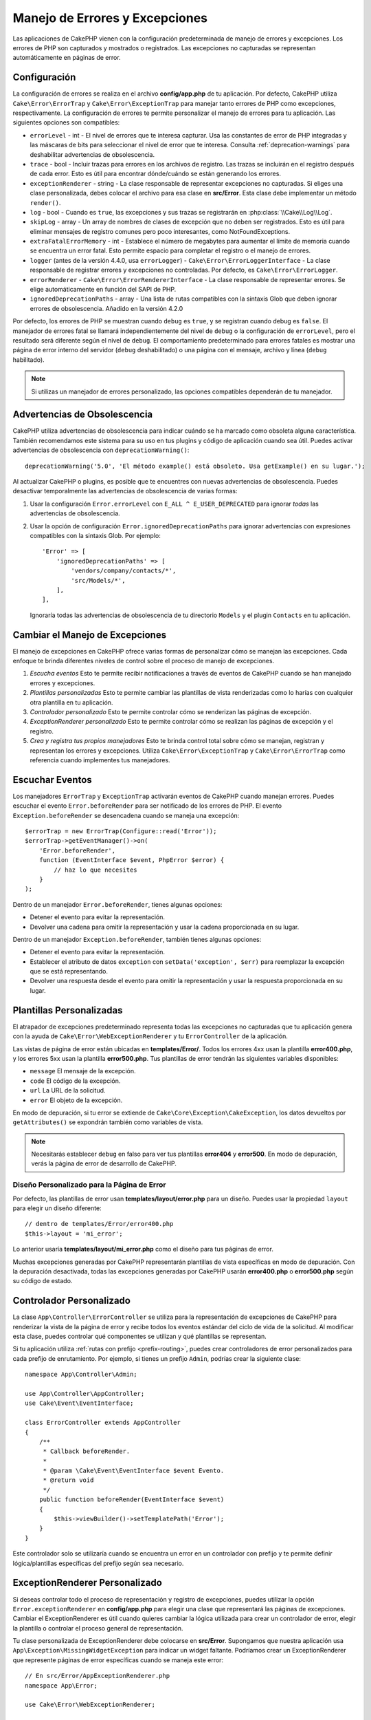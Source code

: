 Manejo de Errores y Excepciones
################################

Las aplicaciones de CakePHP vienen con la configuración predeterminada de manejo de errores y excepciones.
Los errores de PHP son capturados y mostrados o registrados. Las excepciones no capturadas se representan
automáticamente en páginas de error.

.. _error-configuration:

Configuración
=============

La configuración de errores se realiza en el archivo **config/app.php** de tu aplicación. Por defecto, CakePHP
utiliza ``Cake\Error\ErrorTrap`` y ``Cake\Error\ExceptionTrap`` para manejar tanto errores de PHP como excepciones,
respectivamente. La configuración de errores te permite personalizar el manejo de errores para tu aplicación.
Las siguientes opciones son compatibles:

* ``errorLevel`` - int - El nivel de errores que te interesa capturar. Usa las constantes de error de PHP integradas
  y las máscaras de bits para seleccionar el nivel de error que te interesa. Consulta :ref:`deprecation-warnings`
  para deshabilitar advertencias de obsolescencia.
* ``trace`` - bool - Incluir trazas para errores en los archivos de registro. Las trazas se incluirán en el
  registro después de cada error. Esto es útil para encontrar dónde/cuándo se están generando los errores.
* ``exceptionRenderer`` - string - La clase responsable de representar excepciones no capturadas. Si eliges
  una clase personalizada, debes colocar el archivo para esa clase en **src/Error**. Esta clase debe implementar
  un método ``render()``.
* ``log`` - bool - Cuando es ``true``, las excepciones y sus trazas se registrarán en :php:class:`\\Cake\\Log\\Log`.
* ``skipLog`` - array - Un array de nombres de clases de excepción que no deben ser registrados. Esto es útil para
  eliminar mensajes de registro comunes pero poco interesantes, como NotFoundExceptions.
* ``extraFatalErrorMemory`` - int - Establece el número de megabytes para aumentar el límite de memoria cuando
  se encuentra un error fatal. Esto permite espacio para completar el registro o el manejo de errores.
* ``logger`` (antes de la versión 4.4.0, usa ``errorLogger``) - ``Cake\Error\ErrorLoggerInterface`` - La clase
  responsable de registrar errores y excepciones no controladas. Por defecto, es ``Cake\Error\ErrorLogger``.
* ``errorRenderer`` - ``Cake\Error\ErrorRendererInterface`` - La clase responsable de representar errores. Se
  elige automáticamente en función del SAPI de PHP.
* ``ignoredDeprecationPaths`` - array - Una lista de rutas compatibles con la sintaxis Glob que deben ignorar errores de
  obsolescencia. Añadido en la versión 4.2.0

Por defecto, los errores de PHP se muestran cuando ``debug`` es ``true``, y se registran cuando debug es ``false``.
El manejador de errores fatal se llamará independientemente del nivel de ``debug`` o la configuración de ``errorLevel``,
pero el resultado será diferente según el nivel de ``debug``. El comportamiento predeterminado para errores fatales es
mostrar una página de error interno del servidor (``debug`` deshabilitado) o una página con el mensaje, archivo y línea (``debug`` habilitado).

.. note::

    Si utilizas un manejador de errores personalizado, las opciones compatibles dependerán de tu manejador.

.. _deprecation-warnings:

Advertencias de Obsolescencia
==============================

CakePHP utiliza advertencias de obsolescencia para indicar cuándo se ha marcado como obsoleta alguna característica. También
recomendamos este sistema para su uso en tus plugins y código de aplicación cuando sea útil. Puedes activar advertencias de
obsolescencia con ``deprecationWarning()``::

    deprecationWarning('5.0', 'El método example() está obsoleto. Usa getExample() en su lugar.');

Al actualizar CakePHP o plugins, es posible que te encuentres con nuevas advertencias de obsolescencia. Puedes desactivar
temporalmente las advertencias de obsolescencia de varias formas:

#. Usar la configuración ``Error.errorLevel`` con ``E_ALL ^ E_USER_DEPRECATED`` para ignorar *todas* las advertencias de
   obsolescencia.
#. Usar la opción de configuración ``Error.ignoredDeprecationPaths`` para ignorar advertencias con expresiones compatibles
   con la sintaxis Glob. Por ejemplo::

        'Error' => [
            'ignoredDeprecationPaths' => [
                'vendors/company/contacts/*',
                'src/Models/*',
            ],
        ],

   Ignoraría todas las advertencias de obsolescencia de tu directorio ``Models`` y el plugin ``Contacts`` en tu aplicación.

Cambiar el Manejo de Excepciones
=================================

El manejo de excepciones en CakePHP ofrece varias formas de personalizar cómo se manejan las excepciones. Cada enfoque te brinda
diferentes niveles de control sobre el proceso de manejo de excepciones.

#. *Escucha eventos* Esto te permite recibir notificaciones a través de eventos de CakePHP cuando se han manejado errores y excepciones.
#. *Plantillas personalizadas* Esto te permite cambiar las plantillas de vista renderizadas como lo harías con cualquier otra
   plantilla en tu aplicación.
#. *Controlador personalizado* Esto te permite controlar cómo se renderizan las páginas de excepción.
#. *ExceptionRenderer personalizado* Esto te permite controlar cómo se realizan las páginas de excepción y el registro.
#. *Crea y registra tus propios manejadores* Esto te brinda control total sobre cómo se manejan, registran y representan los errores y
   excepciones. Utiliza ``Cake\Error\ExceptionTrap`` y ``Cake\Error\ErrorTrap`` como referencia cuando implementes tus manejadores.

Escuchar Eventos
================

Los manejadores ``ErrorTrap`` y ``ExceptionTrap`` activarán eventos de CakePHP cuando manejan errores. Puedes escuchar el evento ``Error.beforeRender`` para ser notificado de los errores de PHP. El evento ``Exception.beforeRender`` se desencadena cuando se maneja una excepción::

    $errorTrap = new ErrorTrap(Configure::read('Error'));
    $errorTrap->getEventManager()->on(
        'Error.beforeRender',
        function (EventInterface $event, PhpError $error) {
            // haz lo que necesites
        }
    );

Dentro de un manejador ``Error.beforeRender``, tienes algunas opciones:

* Detener el evento para evitar la representación.
* Devolver una cadena para omitir la representación y usar la cadena proporcionada en su lugar.

Dentro de un manejador ``Exception.beforeRender``, también tienes algunas opciones:

* Detener el evento para evitar la representación.
* Establecer el atributo de datos ``exception`` con ``setData('exception', $err)``
  para reemplazar la excepción que se está representando.
* Devolver una respuesta desde el evento para omitir la representación y usar
  la respuesta proporcionada en su lugar.

.. _error-views:

Plantillas Personalizadas
==========================

El atrapador de excepciones predeterminado representa todas las excepciones no capturadas que tu aplicación genera con la ayuda de ``Cake\Error\WebExceptionRenderer`` y tu ``ErrorController`` de la aplicación.

Las vistas de página de error están ubicadas en **templates/Error/**. Todos los errores 4xx usan la plantilla **error400.php**, y los errores 5xx usan la plantilla **error500.php**. Tus plantillas de error tendrán las siguientes variables disponibles:

* ``message`` El mensaje de la excepción.
* ``code`` El código de la excepción.
* ``url`` La URL de la solicitud.
* ``error`` El objeto de la excepción.

En modo de depuración, si tu error se extiende de ``Cake\Core\Exception\CakeException``, los datos devueltos por ``getAttributes()`` se expondrán también como variables de vista.

.. note::
    Necesitarás establecer ``debug`` en falso para ver tus plantillas **error404** y **error500**. En modo de depuración, verás la página de error de desarrollo de CakePHP.

Diseño Personalizado para la Página de Error
--------------------------------------------

Por defecto, las plantillas de error usan **templates/layout/error.php** para un diseño. Puedes usar la propiedad ``layout`` para elegir un diseño diferente::

    // dentro de templates/Error/error400.php
    $this->layout = 'mi_error';

Lo anterior usaría **templates/layout/mi_error.php** como el diseño para tus páginas de error.

Muchas excepciones generadas por CakePHP representarán plantillas de vista específicas en modo de depuración. Con la depuración desactivada, todas las excepciones generadas por CakePHP usarán **error400.php** o **error500.php** según su código de estado.

Controlador Personalizado
=========================

La clase ``App\Controller\ErrorController`` se utiliza para la representación de excepciones de CakePHP para renderizar la vista de la página de error y recibe todos los eventos estándar del ciclo de vida de la solicitud. Al modificar esta clase, puedes controlar qué componentes se utilizan y qué plantillas se representan.

Si tu aplicación utiliza :ref:`rutas con prefijo <prefix-routing>`, puedes crear controladores de error personalizados para cada prefijo de enrutamiento. Por ejemplo, si tienes un prefijo ``Admin``, podrías crear la siguiente clase::

    namespace App\Controller\Admin;

    use App\Controller\AppController;
    use Cake\Event\EventInterface;

    class ErrorController extends AppController
    {
        /**
         * Callback beforeRender.
         *
         * @param \Cake\Event\EventInterface $event Evento.
         * @return void
         */
        public function beforeRender(EventInterface $event)
        {
            $this->viewBuilder()->setTemplatePath('Error');
        }
    }

Este controlador solo se utilizaría cuando se encuentra un error en un controlador con prefijo y te permite definir lógica/plantillas específicas del prefijo según sea necesario.

.. _custom-exceptionrenderer:

ExceptionRenderer Personalizado
================================

Si deseas controlar todo el proceso de representación y registro de excepciones, puedes utilizar la opción ``Error.exceptionRenderer`` en **config/app.php** para elegir una clase que representará las páginas de excepciones. Cambiar el ExceptionRenderer es útil cuando quieres cambiar la lógica utilizada para crear un controlador de error, elegir la plantilla o controlar el proceso general de representación.

Tu clase personalizada de ExceptionRenderer debe colocarse en **src/Error**. Supongamos que nuestra aplicación usa ``App\Exception\MissingWidgetException`` para indicar un widget faltante. Podríamos crear un ExceptionRenderer que represente páginas de error específicas cuando se maneja este error::

    // En src/Error/AppExceptionRenderer.php
    namespace App\Error;

    use Cake\Error\WebExceptionRenderer;

    class AppExceptionRenderer extends WebExceptionRenderer
    {
        public function missingWidget($error)
        {
            $response = $this->controller->getResponse();

            return $response->withStringBody('Oops, ese widget está perdido.');
        }
    }

    // En config/app.php
    'Error' => [
        'exceptionRenderer' => 'App\Error\AppExceptionRenderer',
        // ...
    ],
    // ...

Lo anterior manejaría nuestro ``MissingWidgetException``,
y nos permitiría proporcionar lógica de visualización/manejo personalizado para esas excepciones de aplicación.

Los métodos de representación de excepciones reciben la excepción manejada como argumento y deben devolver un objeto ``Response``. También puedes implementar métodos para agregar lógica adicional al manejar errores de CakePHP::

    // En src/Error/AppExceptionRenderer.php
    namespace App\Error;

    use Cake\Error\WebExceptionRenderer;

    class AppExceptionRenderer extends WebExceptionRenderer
    {
        public function notFound($error)
        {
            // Haz algo con objetos NotFoundException.
        }
    }

Cambiar la Clase ErrorController
----------------------------------

El ExceptionRenderer dicta qué controlador se utiliza para la representación de excepciones. Si quieres cambiar qué controlador se utiliza para representar excepciones, puedes anular el método ``_getController()`` en tu ExceptionRenderer::

    // en src/Error/AppExceptionRenderer
    namespace App\Error;

    use App\Controller\SuperCustomErrorController;
    use Cake\Controller\Controller;
    use Cake\Error\WebExceptionRenderer;

    class AppExceptionRenderer extends WebExceptionRenderer
    {
        protected function _getController(): Controller
        {
            return new SuperCustomErrorController();
        }
    }

    // en config/app.php
    'Error' => [
        'exceptionRenderer' => 'App\Error\AppExceptionRenderer',
        // ...
    ],


 // ...

.. index:: excepciones de aplicación

Crear tus Propias Excepciones de Aplicación
============================================

Puedes crear tus propias excepciones de aplicación utilizando cualquiera de las `excepciones SPL incorporadas <https://php.net/manual/en/spl.exceptions.php>`_, ``Exception``
en sí, o :php:exc:`Cake\\Core\\Exception\\Exception`.
Si tu aplicación contiene la siguiente excepción::

    use Cake\Core\Exception\CakeException;

    class MissingWidgetException extends CakeException
    {
    }

Podrías proporcionar errores de desarrollo detallados, creando
**templates/Error/missing_widget.php**. Cuando estás en modo de producción, el error anterior se trataría como un error 500 y usaría la plantilla **error500**.

Las excepciones que son subclases de ``Cake\Http\Exception\HttpException``, usarán su código de error como código de estado HTTP si el código de error está entre ``400`` y ``506``.

El constructor para :php:exc:`Cake\\Core\\Exception\\CakeException` te permite pasar datos adicionales. Estos datos adicionales se interpolan en el ``_messageTemplate``. Esto te permite crear excepciones ricas en datos que proporcionen más contexto sobre tus errores::

    use Cake\Core\Exception\CakeException;

    class MissingWidgetException extends Exception
    {
        // Los datos del contexto se interpolan en esta cadena de formato.
        protected $_messageTemplate = 'Parece que falta %s.';

        // También puedes establecer un código de excepción predeterminado.
        protected $_defaultCode = 404;
    }

    throw new MissingWidgetException(['widget' => 'Puntiagudo']);

Cuando se representa, tu plantilla de vista tendría una variable ``$widget`` establecida. Si lanzas la excepción como una cadena o usas su método ``getMessage()``, obtendrás ``Parece que falta Puntiagudo.``.

.. note::

    Antes de CakePHP 4.2.0, usa la clase ``Cake\Core\Exception\Exception`` en lugar de ``Cake\Core\Exception\CakeException``

Registro de Excepciones
------------------------

Usando el manejo de excepciones incorporado, puedes registrar todas las excepciones que son tratadas por ErrorTrap configurando la opción ``log`` en ``true`` en tu **config/app.php**. Al habilitar esto, se registrarán todas las excepciones en :php:class:`\\Cake\\Log\\Log` y en los registradores configurados.

.. note::

    Si estás utilizando un manejador de excepciones personalizado, esta configuración no tendrá
    ningún efecto, a menos que la referencies dentro de tu implementación.

.. php:namespace:: Cake\Http\Exception

.. _built-in-exceptions:

Excepciones Incorporadas para CakePHP
======================================

Excepciones HTTP
-----------------

Hay varias excepciones incorporadas en CakePHP, además de las excepciones internas del framework, hay varias
excepciones para métodos HTTP.

.. php:exception:: BadRequestException
   :nocontentsentry:

    Usado para el error 400 Bad Request.

.. php:exception:: UnauthorizedException
   :nocontentsentry:

    Usado para el error 401 Unauthorized.

.. php:exception:: ForbiddenException
   :nocontentsentry:

    Usado para el error 403 Forbidden.

.. php:exception:: InvalidCsrfTokenException
   :nocontentsentry:

    Usado para el error 403 causado por un token CSRF inválido.

.. php:exception:: NotFoundException
   :nocontentsentry:

    Usado para el error 404 Not found.

.. php:exception:: MethodNotAllowedException
   :nocontentsentry:

    Usado para el error 405 Method Not Allowed.

.. php:exception:: NotAcceptableException
   :nocontentsentry:

    Usado para el error 406 Not Acceptable.

.. php:exception:: ConflictException
   :nocontentsentry:

    Usado para el error 409 Conflict.

.. php:exception:: GoneException
   :nocontentsentry:

    Usado para el error 410 Gone.

Para más detalles sobre los códigos de estado 4xx del protocolo HTTP, consulta :rfc:`2616#section-10.4`.

.. php:exception:: InternalErrorException
   :nocontentsentry:

    Usado para el error 500 Internal Server Error.

.. php:exception:: NotImplementedException
   :nocontentsentry:

    Usado para el error 501 Not Implemented Errors.

.. php:exception:: ServiceUnavailableException
   :nocontentsentry:

    Usado para el error 503 Service Unavailable.

Para más detalles sobre los códigos de estado 5xx del protocolo HTTP, consulta :rfc:`2616#section-10.5`.

Puedes lanzar estas excepciones desde tus controladores para indicar estados de error o errores HTTP. Un ejemplo de uso de las excepciones HTTP podría ser renderizar páginas 404 para los elementos que no se han encontrado::

    use Cake\Http\Exception\NotFoundException;

    public function ver($id = null)
    {
        $articulo = $this->Articulos->findById($id)->first();
        if (empty($articulo)) {
            throw new NotFoundException(__('Artículo no encontrado'));
        }
        $this->set('articulo', $articulo);
        $this->viewBuilder()->setOption('serialize', ['

articulo']);
    }

Usar excepciones para errores HTTP te permite mantener tu código limpio y dar respuestas RESTful a aplicaciones de clientes y usuarios.

Uso de Excepciones HTTP en tus Controladores
--------------------------------------------

Puedes lanzar cualquiera de las excepciones relacionadas con HTTP desde las acciones de tu controlador para indicar estados de error. Por ejemplo::

    use Cake\Network\Exception\NotFoundException;

    public function ver($id = null)
    {
        $articulo = $this->Articulos->findById($id)->first();
        if (empty($articulo)) {
            throw new NotFoundException(__('Artículo no encontrado'));
        }
        $this->set('articulo', 'articulo');
        $this->viewBuilder()->setOption('serialize', ['articulo']);
    }

Lo anterior causaría que el manejador de excepciones configurado capture y
procese la :php:exc:`NotFoundException`. Por defecto, esto creará una página de error
y registrará la excepción.

Otras Excepciones Incorporadas
------------------------------

Además, CakePHP utiliza las siguientes excepciones:

.. php:namespace:: Cake\View\Exception

.. php:exception:: MissingViewException
   :nocontentsentry:

    No se pudo encontrar la clase de vista elegida.

.. php:exception:: MissingTemplateException
   :nocontentsentry:

    No se pudo encontrar el archivo de plantilla elegido.

.. php:exception:: MissingLayoutException
   :nocontentsentry:

    No se pudo encontrar el diseño elegido.

.. php:exception:: MissingHelperException
   :nocontentsentry:

    No se pudo encontrar el ayudante elegido.

.. php:exception:: MissingElementException
   :nocontentsentry:

    No se pudo encontrar el archivo de elemento elegido.

.. php:exception:: MissingCellException
   :nocontentsentry:

    No se pudo encontrar la clase de celda elegida.

.. php:exception:: MissingCellViewException
   :nocontentsentry:

    No se pudo encontrar el archivo de vista de celda elegido.

.. php:namespace:: Cake\Controller\Exception

.. php:exception:: MissingComponentException
   :nocontentsentry:

    No se pudo encontrar el componente configurado.

.. php:exception:: MissingActionException
   :nocontentsentry:

    No se pudo encontrar la acción del controlador solicitada.

.. php:exception:: PrivateActionException
   :nocontentsentry:

    Acceder a acciones con prefijos privados/protegidos/_.

.. php:namespace:: Cake\Console\Exception

.. php:exception:: ConsoleException
   :nocontentsentry:

    Una clase de biblioteca de consola encontró un error.

.. php:namespace:: Cake\Database\Exception

.. php:exception:: MissingConnectionException
   :nocontentsentry:

    Falta una conexión de modelo.

.. php:exception:: MissingDriverException
   :nocontentsentry:

    No se pudo encontrar un controlador de base de datos.

.. php:exception:: MissingExtensionException
   :nocontentsentry:

    Falta una extensión de PHP para el controlador de base de datos.

.. php:namespace:: Cake\ORM\Exception

.. php:exception:: MissingTableException
   :nocontentsentry:

    No se pudo encontrar la tabla de un modelo.

.. php:exception:: MissingEntityException
   :nocontentsentry:

    No se pudo encontrar la entidad de un modelo.

.. php:exception:: MissingBehaviorException
   :nocontentsentry:

    No se pudo encontrar el comportamiento de un modelo.

.. php:exception:: PersistenceFailedException
   :nocontentsentry:

    No se pudo guardar/eliminar una entidad al usar :php:meth:`\\Cake\\ORM\\Table::saveOrFail()` o
    :php:meth:`\\Cake\\ORM\\Table::deleteOrFail()`.

.. php:namespace:: Cake\Datasource\Exception

.. php:exception:: RecordNotFoundException
   :nocontentsentry:

   No se pudo encontrar el registro solicitado. Esto también establecerá las cabeceras de respuesta HTTP en 404.

.. php:namespace:: Cake\Routing\Exception

.. php:exception:: MissingControllerException
   :nocontentsentry:

    No se pudo encontrar el controlador solicitado.

.. php:exception:: MissingRouteException
   :nocontentsentry:

    No se pudo hacer coincidir la URL solicitada o no se pudo analizar.

.. php:namespace:: Cake\Core\Exception

.. php:exception:: Exception
   :nocontentsentry:

    Clase base de excepción en CakePHP. Todas las excepciones de capa de framework lanzadas por
    CakePHP extenderán esta clase.

Estas clases de excepción se extienden de :php:exc:`Exception`.
Al extender Exception, puedes crear tus propios errores de 'framework'.

.. php:method:: responseHeader($header = null, $value = null)
   :nocontentsentry:

    Consulta :php:func:`Cake\\Network\\Request::header()`

Todas las excepciones Http y Cake extienden la clase Exception, que tiene un método
para agregar encabezados a la respuesta. Por ejemplo, al lanzar un 405
MethodNotAllowedException, el rfc2616 dice::

    "La respuesta DEBE incluir un encabezado Allow que contenga una lista de métodos válidos
    para el recurso solicitado."

Manejo Personalizado de Errores de PHP
======================================

Por defecto, los errores de PHP se representan en la consola o en la salida HTML, y también se registran.
Si es necesario, puedes cambiar la lógica de manejo de errores de CakePHP con la tuya propia.

Registro de Errores Personalizado
---------------------------------

Los manejadores de errores utilizan instancias de ``Cake\Error\ErrorLoggingInterface`` para crear
mensajes de registro y registrarlos en el lugar apropiado. Puedes reemplazar el
registrador de errores utilizando el valor de configuración ``Error.errorLogger``. Un ejemplo de registrador de errores::

    namespace App\Error;

    use Cake\Error\ErrorLoggerInterface;
    use Cake\Error\PhpError;
    use Psr\Http\Message\ServerRequestInterface;
    use Throwable;

    /**
     * Registra errores y excepciones no manejadas en `Cake\Log\Log`
     */
    class ErrorLogger implements ErrorLoggerInterface
    {
        /**
         * @inheritDoc
         */
        public function logError(
            PhpError $error,
            ?ServerRequestInterface $request,
            bool $includeTrace = false
        ): void {
            // Registra errores de PHP
        }

        /**
         * @inheritDoc
         */
        public function logException(
            ?ServerRequestInterface $request,
            bool $includeTrace = false
        ): void {
            // Registra excepciones.
        }
    }

**Renderizado Personalizado de Errores**

CakePHP incluye renderizadores de errores tanto para entornos web como de consola. Sin embargo, si deseas reemplazar la lógica que renderiza los errores, puedes crear una clase personalizada::

    // src/Error/CustomErrorRenderer.php
    namespace App\Error;

    use Cake\Error\ErrorRendererInterface;
    use Cake\Error\PhpError;

    class CustomErrorRenderer implements ErrorRendererInterface
    {
        public function write(string $out): void
        {
            // enviar el error renderizado al flujo de salida apropiado
        }

        public function render(PhpError $error, bool $debug): string
        {
            // Convertir el error en una cadena de salida.
        }
    }

El constructor de tu renderizador recibirá un array con la configuración almacenada en `Error`. Conecta tu renderizador de errores personalizado a CakePHP a través del valor de configuración `Error.errorRenderer`. Al reemplazar el manejo de errores, deberás tener en cuenta tanto los entornos web como los de línea de comandos.

.. meta::
    :title lang=es: Manejo de Errores y Excepciones
    :keywords lang=en: stack traces,error constants,error array,default displays,anonymous functions,error handlers,default error,error level,exception handler,php error,error handler,write error,core classes,exception handling,configuration error,application code,callback,custom error,exceptions,bitmasks,fatal error, http status codes
